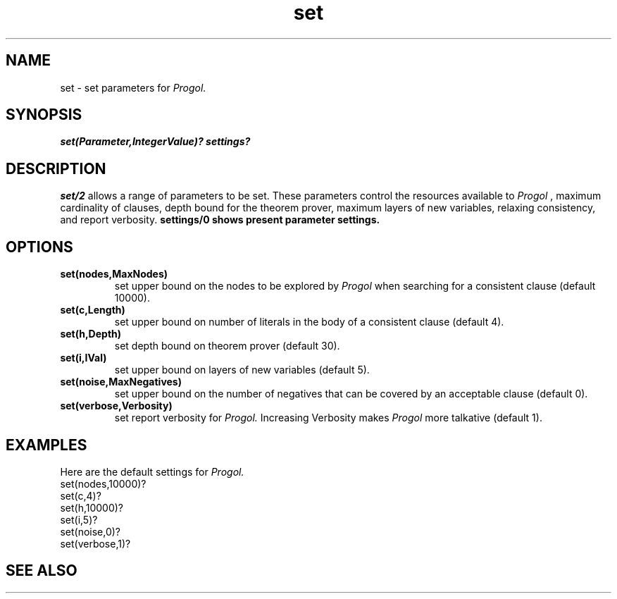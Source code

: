 .TH set 1 "September 7, 1994"
.SH NAME
set \- set parameters for 
.I Progol.
.SH SYNOPSIS
.B set(Parameter,IntegerValue)?
.B settings?
.SH DESCRIPTION
.B
set/2
allows a range of parameters to be set.
These parameters control the resources available to
.I Progol
, maximum cardinality of clauses, depth bound for the theorem prover,
maximum layers of new variables, relaxing consistency,
and report verbosity.
.B
settings/0 shows present parameter settings.
.SH OPTIONS
.TP
.B set(nodes,MaxNodes)
set upper bound on the nodes to be explored by
.I Progol
when searching for a consistent clause (default 10000).
.TP
.B set(c,Length)
set upper bound on number of literals in the body of a consistent clause (default 4).
.TP
.B set(h,Depth)
set depth bound on theorem prover (default 30).
.TP
.B set(i,IVal)
set upper bound on layers of new variables (default 5).
.TP
.B set(noise,MaxNegatives)
set upper bound on the number of negatives that can be covered
by an acceptable clause (default 0).
.TP
.B set(verbose,Verbosity)
set report verbosity for
.I Progol.
Increasing Verbosity makes 
.I Progol
more talkative (default 1).

.SH EXAMPLES
Here are the default settings for
.I Progol.
.DS 3 1
        set(nodes,10000)?
        set(c,4)?
        set(h,10000)?
        set(i,5)?
        set(noise,0)?
        set(verbose,1)?
.DE
.SH "SEE ALSO"
